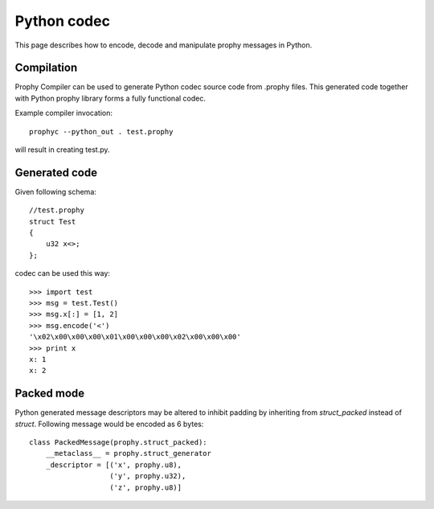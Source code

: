 Python codec
===============

This page describes how to encode, decode and manipulate prophy messages in Python.

Compilation
----------------

Prophy Compiler can be used to generate Python codec source code from .prophy files.
This generated code together with Python prophy library forms a fully functional codec.

Example compiler invocation::

    prophyc --python_out . test.prophy

will result in creating test.py.

Generated code
----------------

Given following schema::

    //test.prophy
    struct Test
    {
        u32 x<>;
    };

codec can be used this way::

    >>> import test
    >>> msg = test.Test()
    >>> msg.x[:] = [1, 2]
    >>> msg.encode('<')
    '\x02\x00\x00\x00\x01\x00\x00\x00\x02\x00\x00\x00'
    >>> print x
    x: 1
    x: 2

Packed mode
----------------

Python generated message descriptors may be altered
to inhibit padding by inheriting from `struct_packed` instead of `struct`.
Following message would be encoded as 6 bytes::

    class PackedMessage(prophy.struct_packed):
        __metaclass__ = prophy.struct_generator
        _descriptor = [('x', prophy.u8),
                       ('y', prophy.u32),
                       ('z', prophy.u8)]
